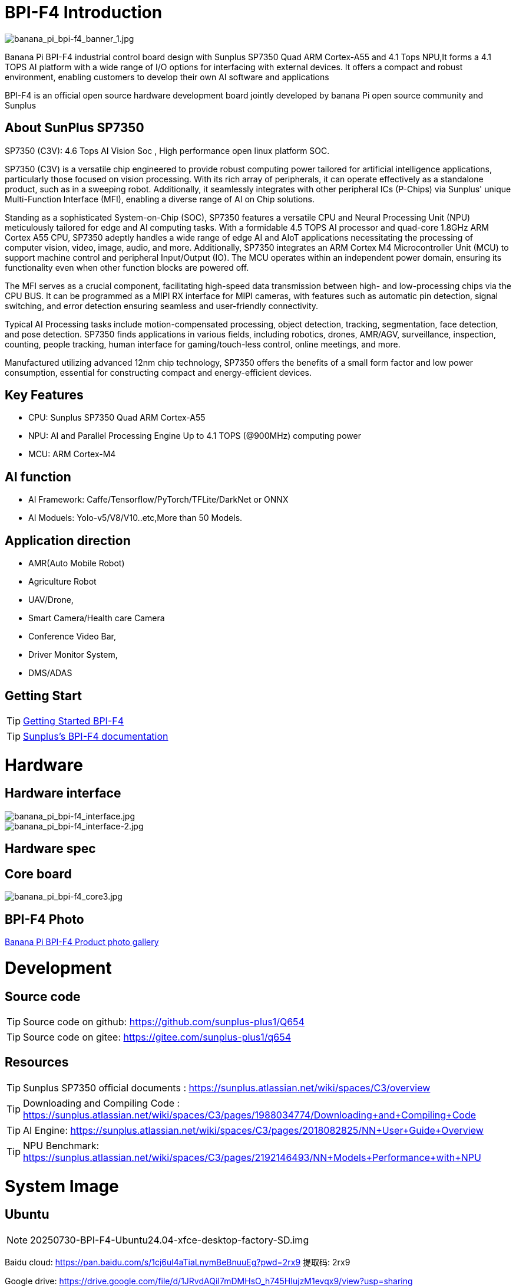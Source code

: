 = BPI-F4 Introduction

image::/bpi-f4/banana_pi_bpi-f4_banner_1.jpg[banana_pi_bpi-f4_banner_1.jpg]

Banana Pi BPI-F4 industrial control board design with Sunplus SP7350 Quad ARM Cortex-A55 and 4.1 Tops NPU,It forms a 4.1 TOPS AI platform with a wide range of I/O options for interfacing with external devices. It offers a compact and robust environment, enabling customers to develop their own AI software and applications

BPI-F4 is an official open source hardware development board jointly developed by banana Pi open source community and Sunplus 

== About SunPlus SP7350

SP7350 (C3V): 4.6 Tops AI Vision Soc , High performance open linux platform SOC.

SP7350 (C3V) is a versatile chip engineered to provide robust computing power tailored for artificial intelligence applications, particularly those focused on vision processing. With its rich array of peripherals, it can operate effectively as a standalone product, such as in a sweeping robot. Additionally, it seamlessly integrates with other peripheral ICs (P-Chips) via Sunplus' unique Multi-Function Interface (MFI), enabling a diverse range of AI on Chip solutions.

Standing as a sophisticated System-on-Chip (SOC), SP7350 features a versatile CPU and Neural Processing Unit (NPU) meticulously tailored for edge and AI computing tasks. With a formidable 4.5 TOPS AI processor and quad-core 1.8GHz ARM Cortex A55 CPU, SP7350 adeptly handles a wide range of edge AI and AIoT applications necessitating the processing of computer vision, video, image, audio, and more. Additionally, SP7350 integrates an ARM Cortex M4 Microcontroller Unit (MCU) to support machine control and peripheral Input/Output (IO). The MCU operates within an independent power domain, ensuring its functionality even when other function blocks are powered off.

The MFI serves as a crucial component, facilitating high-speed data transmission between high- and low-processing chips via the CPU BUS. It can be programmed as a MIPI RX interface for MIPI cameras, with features such as automatic pin detection, signal switching, and error detection ensuring seamless and user-friendly connectivity.

Typical AI Processing tasks include motion-compensated processing, object detection, tracking, segmentation, face detection, and pose detection. SP7350 finds applications in various fields, including robotics, drones, AMR/AGV, surveillance, inspection, counting, people tracking, human interface for gaming/touch-less control, online meetings, and more.

Manufactured utilizing advanced 12nm chip technology, SP7350 offers the benefits of a small form factor and low power consumption, essential for constructing compact and energy-efficient devices.

== Key Features
* CPU: Sunplus SP7350 Quad ARM Cortex-A55
* NPU: AI and Parallel Processing Engine Up to 4.1 TOPS (@900MHz) computing power
* MCU: ARM Cortex-M4

== AI function

* AI Framework: Caffe/Tensorflow/PyTorch/TFLite/DarkNet or ONNX
* AI Moduels: Yolo-v5/V8/V10..etc,More than 50 Models.


== Application direction

* AMR(Auto Mobile Robot) 
* Agriculture Robot
* UAV/Drone, 
* Smart Camera/Health care Camera 
* Conference Video Bar, 
* Driver Monitor System,
* DMS/ADAS

== Getting Start

TIP: https://drive.google.com/file/d/1JRvdAQiI7mDMHsO_h745HIujzM1evqx9/view?usp=sharing[Getting Started BPI-F4]


TIP: link:https://sunplus.atlassian.net/wiki/spaces/C3/pages/2212036657/User+Manual+of+SP7350+Mini+Control+Board+MCB[Sunplus's BPI-F4 documentation]

= Hardware

== Hardware interface

image::/bpi-f4/banana_pi_bpi-f4_interface.jpg[banana_pi_bpi-f4_interface.jpg]
image::/bpi-f4/banana_pi_bpi-f4_interface-2.jpg[banana_pi_bpi-f4_interface-2.jpg]


== Hardware spec

== Core board

image::/bpi-f4/banana_pi_bpi-f4_core3.jpg[banana_pi_bpi-f4_core3.jpg]

== BPI-F4 Photo

link:/en/BPI-F4/Photo_BPI-F4[Banana Pi BPI-F4 Product photo gallery]

= Development

== Source code 

TIP: Source code on github: https://github.com/sunplus-plus1/Q654

TIP: Source code on gitee: https://gitee.com/sunplus-plus1/q654


== Resources

TIP: Sunplus SP7350 official documents : https://sunplus.atlassian.net/wiki/spaces/C3/overview

TIP: Downloading and Compiling Code : https://sunplus.atlassian.net/wiki/spaces/C3/pages/1988034774/Downloading+and+Compiling+Code

TIP: AI Engine: https://sunplus.atlassian.net/wiki/spaces/C3/pages/2018082825/NN+User+Guide+Overview

TIP: NPU Benchmark: https://sunplus.atlassian.net/wiki/spaces/C3/pages/2192146493/NN+Models+Performance+with+NPU

= System Image
== Ubuntu
NOTE: 20250730-BPI-F4-Ubuntu24.04-xfce-desktop-factory-SD.img

Baidu cloud: https://pan.baidu.com/s/1cj6ul4aTiaLnymBeBnuuEg?pwd=2rx9 提取码: 2rx9 

Google drive: https://drive.google.com/file/d/1JRvdAQiI7mDMHsO_h745HIujzM1evqx9/view?usp=sharing

Account/Password: pi/bananapi

= Easy to buy

WARNING: Taobao Shop: https://item.taobao.com/item.htm?id=959083241019&spm=a213gs.v2success.0.0.72fd4831Dierht

WARNING: Bipai Aliexpress shop:

WARNING: OEM&ODM, please contact: judyhuang@banana-pi.com
